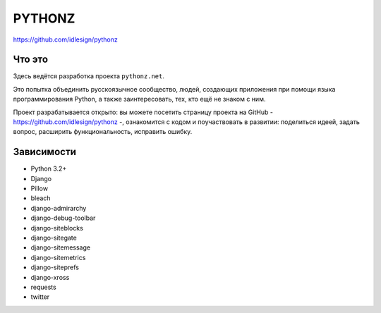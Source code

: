 PYTHONZ
=======
https://github.com/idlesign/pythonz


Что это
-------

Здесь ведётся разработка проекта ``pythonz.net``.

Это попытка объединить русскоязычное сообщество, людей, создающих приложения при помощи
языка программирования Python, а также заинтересовать, тех, кто ещё не знаком с ним.

Проект разрабатывается открыто: вы можете посетить страницу проекта на GitHub - https://github.com/idlesign/pythonz -,
ознакомится с кодом и поучаствовать в развитии: поделиться идеей, задать вопрос, расширить функциональность, исправить ошибку.


Зависимости
-----------

* Python 3.2+

* Django
* Pillow
* bleach
* django-admirarchy
* django-debug-toolbar
* django-siteblocks
* django-sitegate
* django-sitemessage
* django-sitemetrics
* django-siteprefs
* django-xross
* requests
* twitter
